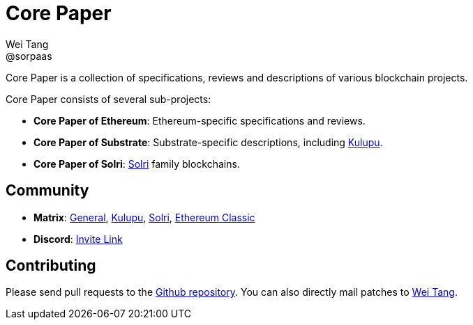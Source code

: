 = Core Paper
Wei Tang <@sorpaas>
:license: Apache-2.0

[meta=description]
Core Paper is a collection of specifications, reviews and descriptions
of various blockchain projects.

Core Paper consists of several sub-projects:

* *Core Paper of Ethereum*: Ethereum-specific specifications and
   reviews.
* *Core Paper of Substrate*: Substrate-specific descriptions,
  including link:https://kulupu.network[Kulupu].
* *Core Paper of Solri*: link:https://solri.org[Solri] family
   blockchains.

== Community

* *Matrix*:
   link:https://riot.im/app/#/room/#corepaper:matrix.org[General],
   link:https://riot.im/app/#/room/#kulupu:matrix.org[Kulupu],
   link:https://riot.im/app/#/room/#solri:matrix.org[Solri],
   link:https://riot.im/app/#/room/#ecips:matrix.org[Ethereum Classic]
* *Discord*: link:https://discordapp.com/invite/b6vZDZs[Invite Link]

== Contributing

Please send pull requests to the
link:https://github.com/corepaper/corepaper[Github repository]. You
can also directly mail patches to link:mailto:hi@that.world[Wei Tang].
